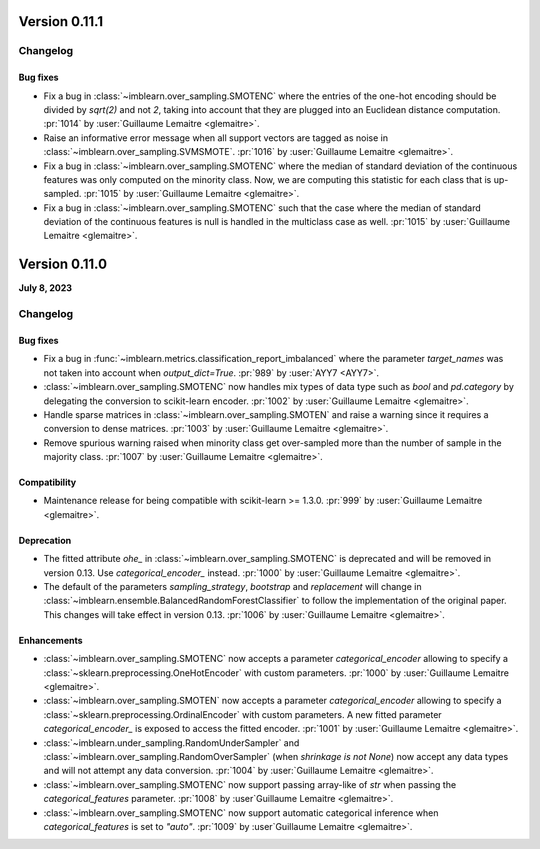 .. _changes_0_11:

Version 0.11.1
==============

Changelog
---------

Bug fixes
.........

- Fix a bug in :class:`~imblearn.over_sampling.SMOTENC` where the entries of the
  one-hot encoding should be divided by `sqrt(2)` and not `2`, taking into account that
  they are plugged into an Euclidean distance computation.
  :pr:`1014` by :user:`Guillaume Lemaitre <glemaitre>`.

- Raise an informative error message when all support vectors are tagged as noise in
  :class:`~imblearn.over_sampling.SVMSMOTE`.
  :pr:`1016` by :user:`Guillaume Lemaitre <glemaitre>`.

- Fix a bug in :class:`~imblearn.over_sampling.SMOTENC` where the median of standard
  deviation of the continuous features was only computed on the minority class. Now,
  we are computing this statistic for each class that is up-sampled.
  :pr:`1015` by :user:`Guillaume Lemaitre <glemaitre>`.

- Fix a bug in :class:`~imblearn.over_sampling.SMOTENC` such that the case where
  the median of standard deviation of the continuous features is null is handled
  in the multiclass case as well.
  :pr:`1015` by :user:`Guillaume Lemaitre <glemaitre>`.

Version 0.11.0
==============

**July 8, 2023**

Changelog
---------

Bug fixes
.........

- Fix a bug in :func:`~imblearn.metrics.classification_report_imbalanced` where the
  parameter `target_names` was not taken into account when `output_dict=True`.
  :pr:`989` by :user:`AYY7 <AYY7>`.

- :class:`~imblearn.over_sampling.SMOTENC` now handles mix types of data type such as
  `bool` and `pd.category` by delegating the conversion to scikit-learn encoder.
  :pr:`1002` by :user:`Guillaume Lemaitre <glemaitre>`.

- Handle sparse matrices in :class:`~imblearn.over_sampling.SMOTEN` and raise a warning
  since it requires a conversion to dense matrices.
  :pr:`1003` by :user:`Guillaume Lemaitre <glemaitre>`.

- Remove spurious warning raised when minority class get over-sampled more than the
  number of sample in the majority class.
  :pr:`1007` by :user:`Guillaume Lemaitre <glemaitre>`.

Compatibility
.............

- Maintenance release for being compatible with scikit-learn >= 1.3.0.
  :pr:`999` by :user:`Guillaume Lemaitre <glemaitre>`.

Deprecation
...........

- The fitted attribute `ohe_` in :class:`~imblearn.over_sampling.SMOTENC` is deprecated
  and will be removed in version 0.13. Use `categorical_encoder_` instead.
  :pr:`1000` by :user:`Guillaume Lemaitre <glemaitre>`.

- The default of the parameters `sampling_strategy`, `bootstrap` and
  `replacement` will change in
  :class:`~imblearn.ensemble.BalancedRandomForestClassifier` to follow the
  implementation of the original paper. This changes will take effect in
  version 0.13.
  :pr:`1006` by :user:`Guillaume Lemaitre <glemaitre>`.

Enhancements
............

- :class:`~imblearn.over_sampling.SMOTENC` now accepts a parameter `categorical_encoder`
  allowing to specify a :class:`~sklearn.preprocessing.OneHotEncoder` with custom
  parameters.
  :pr:`1000` by :user:`Guillaume Lemaitre <glemaitre>`.

- :class:`~imblearn.over_sampling.SMOTEN` now accepts a parameter `categorical_encoder`
  allowing to specify a :class:`~sklearn.preprocessing.OrdinalEncoder` with custom
  parameters. A new fitted parameter `categorical_encoder_` is exposed to access the
  fitted encoder.
  :pr:`1001` by :user:`Guillaume Lemaitre <glemaitre>`.

- :class:`~imblearn.under_sampling.RandomUnderSampler` and
  :class:`~imblearn.over_sampling.RandomOverSampler` (when `shrinkage is not
  None`) now accept any data types and will not attempt any data conversion.
  :pr:`1004` by :user:`Guillaume Lemaitre <glemaitre>`.

- :class:`~imblearn.over_sampling.SMOTENC` now support passing array-like of `str`
  when passing the `categorical_features` parameter.
  :pr:`1008` by :user`Guillaume Lemaitre <glemaitre>`.

- :class:`~imblearn.over_sampling.SMOTENC` now support automatic categorical inference
  when `categorical_features` is set to `"auto"`.
  :pr:`1009` by :user`Guillaume Lemaitre <glemaitre>`.
